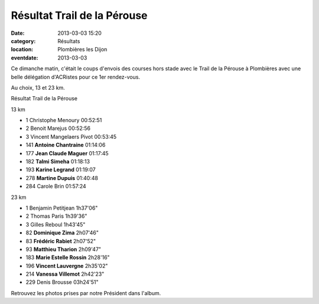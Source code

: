 Résultat Trail de la Pérouse
============================

:date: 2013-03-03 15:20
:category: Résultats
:location: Plombières les Dijon
:eventdate: 2013-03-03




Ce dimanche matin, c'était le coups d'envois des courses hors stade avec le Trail de la Pérouse à Plombières avec une belle délégation d'ACRistes pour ce 1er rendez-vous.



Au choix, 13 et 23 km.




Résultat Trail de la Pérouse

13 km


- 1     Christophe Menoury  00:52:51
- 2     Benoit Marejus  00:52:56
- 3     Vincent Mangelaers Pivot    00:53:45

- 141   **Antoine Chantraine**  01:14:06
- 177   **Jean Claude Maguer**  01:17:45
- 182   **Talmi Simeha**    01:18:13
- 193   **Karine Legrand**  01:19:07
- 278   **Martine Dupuis**  01:40:48

- 284   Carole Brin     01:57:24


23 km

- 1     Benjamin Petitjean  1h37'06"
- 2     Thomas Paris    1h39'36"
- 3     Gilles Reboul   1h43'45"

- 82    **Dominique Zima**  2h07'46"
- 83    **Frédéric Rabiet**     2h07'52"
- 93    **Matthieu Tharion**    2h09'47"
- 183   **Marie Estelle Rossin**    2h28'16"
- 196   **Vincent Lauvergne**   2h35'02"
- 214   **Vanessa Villemot**    2h42'23"

- 229   Denis Brousse   03h24'51"



Retrouvez les photos prises par notre Président dans l'album.

